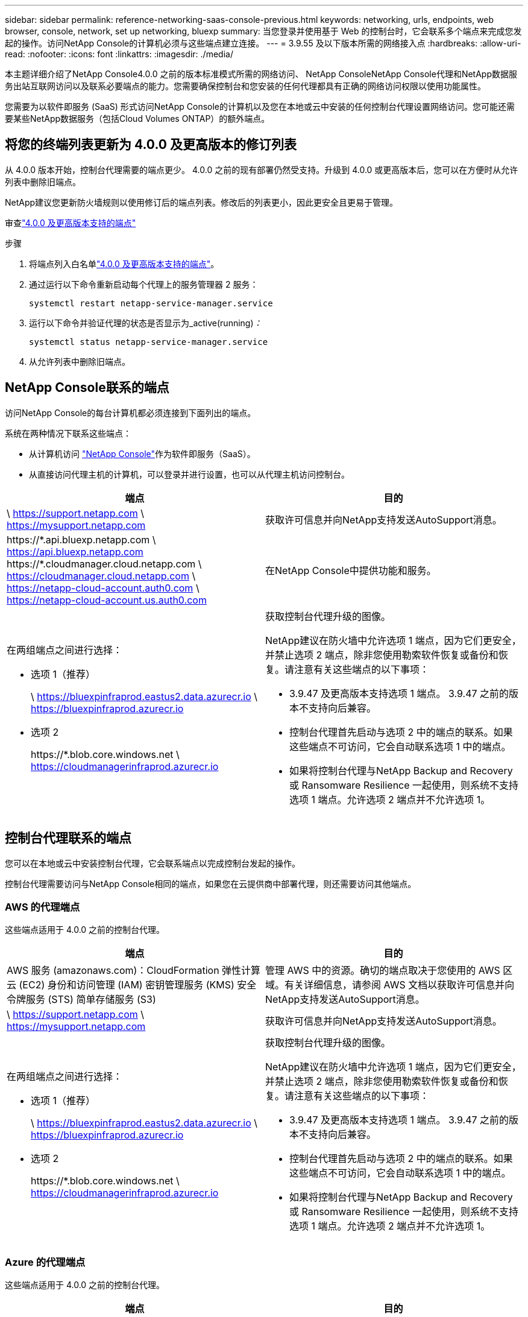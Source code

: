 ---
sidebar: sidebar 
permalink: reference-networking-saas-console-previous.html 
keywords: networking, urls, endpoints, web browser, console, network, set up networking, bluexp 
summary: 当您登录并使用基于 Web 的控制台时，它会联系多个端点来完成您发起的操作。访问NetApp Console的计算机必须与这些端点建立连接。 
---
= 3.9.55 及以下版本所需的网络接入点
:hardbreaks:
:allow-uri-read: 
:nofooter: 
:icons: font
:linkattrs: 
:imagesdir: ./media/


[role="lead"]
本主题详细介绍了NetApp Console4.0.0 之前的版本标准模式所需的网络访问、 NetApp ConsoleNetApp Console代理和NetApp数据服务出站互联网访问以及联系必要端点的能力。您需要确保控制台和您安装的任何代理都具有正确的网络访问权限以使用功能属性。

您需要为以软件即服务 (SaaS) 形式访问NetApp Console的计算机以及您在本地或云中安装的任何控制台代理设置网络访问。您可能还需要某些NetApp数据服务（包括Cloud Volumes ONTAP）的额外端点。



== 将您的终端列表更新为 4.0.0 及更高版本的修订列表

从 4.0.0 版本开始，控制台代理需要的端点更少。 4.0.0 之前的现有部署仍然受支持。升级到 4.0.0 或更高版本后，您可以在方便时从允许列表中删除旧端点。

NetApp建议您更新防火墙规则以使用修订后的端点列表。修改后的列表更小，因此更安全且更易于管理。

审查link:reference-networking-saas-console.html["4.0.0 及更高版本支持的端点"]

.步骤
. 将端点列入白名单link:reference-networking-saas-console.html["4.0.0 及更高版本支持的端点"]。
. 通过运行以下命令重新启动每个代理上的服务管理器 2 服务：
+
[source, cli]
----
systemctl restart netapp-service-manager.service
----
. 运行以下命令并验证代理的状态是否显示为_active(running)_：_
+
[source, cli]
----
systemctl status netapp-service-manager.service
----
. 从允许列表中删除旧端点。




== NetApp Console联系的端点

访问NetApp Console的每台计算机都必须连接到下面列出的端点。

系统在两种情况下联系这些端点：

* 从计算机访问 https://console.netapp.com["NetApp Console"^]作为软件即服务（SaaS）。
* 从直接访问代理主机的计算机，可以登录并进行设置，也可以从代理主机访问控制台。


[cols="2*"]
|===
| 端点 | 目的 


| \ https://support.netapp.com \ https://mysupport.netapp.com | 获取许可信息并向NetApp支持发送AutoSupport消息。 


| \https://\*.api.bluexp.netapp.com \ https://api.bluexp.netapp.com \https://*.cloudmanager.cloud.netapp.com \ https://cloudmanager.cloud.netapp.com \ https://netapp-cloud-account.auth0.com \ https://netapp-cloud-account.us.auth0.com | 在NetApp Console中提供功能和服务。 


 a| 
在两组端点之间进行选择：

* 选项 1（推荐）
+
\ https://bluexpinfraprod.eastus2.data.azurecr.io \ https://bluexpinfraprod.azurecr.io

* 选项 2
+
\https://*.blob.core.windows.net \ https://cloudmanagerinfraprod.azurecr.io


 a| 
获取控制台代理升级的图像。

NetApp建议在防火墙中允许选项 1 端点，因为它们更安全，并禁止选项 2 端点，除非您使用勒索软件恢复或备份和恢复。请注意有关这些端点的以下事项：

* 3.9.47 及更高版本支持选项 1 端点。  3.9.47 之前的版本不支持向后兼容。
* 控制台代理首先启动与选项 2 中的端点的联系。如果这些端点不可访问，它会自动联系选项 1 中的端点。
* 如果将控制台代理与NetApp Backup and Recovery或 Ransomware Resilience 一起使用，则系统不支持选项 1 端点。允许选项 2 端点并不允许选项 1。


|===


== 控制台代理联系的端点

您可以在本地或云中安装控制台代理，它会联系端点以完成控制台发起的操作。

控制台代理需要访问与NetApp Console相同的端点，如果您在云提供商中部署代理，则还需要访问其他端点。



=== AWS 的代理端点

这些端点适用于 4.0.0 之前的控制台代理。

[cols="2*"]
|===
| 端点 | 目的 


| AWS 服务 (amazonaws.com)：CloudFormation 弹性计算云 (EC2) 身份和访问管理 (IAM) 密钥管理服务 (KMS) 安全令牌服务 (STS) 简单存储服务 (S3) | 管理 AWS 中的资源。确切的端点取决于您使用的 AWS 区域。有关详细信息，请参阅 AWS 文档以获取许可信息并向NetApp支持发送AutoSupport消息。 


| \ https://support.netapp.com \ https://mysupport.netapp.com | 获取许可信息并向NetApp支持发送AutoSupport消息。 


 a| 
在两组端点之间进行选择：

* 选项 1（推荐）
+
\ https://bluexpinfraprod.eastus2.data.azurecr.io \ https://bluexpinfraprod.azurecr.io

* 选项 2
+
\https://*.blob.core.windows.net \ https://cloudmanagerinfraprod.azurecr.io


 a| 
获取控制台代理升级的图像。

NetApp建议在防火墙中允许选项 1 端点，因为它们更安全，并禁止选项 2 端点，除非您使用勒索软件恢复或备份和恢复。请注意有关这些端点的以下事项：

* 3.9.47 及更高版本支持选项 1 端点。  3.9.47 之前的版本不支持向后兼容。
* 控制台代理首先启动与选项 2 中的端点的联系。如果这些端点不可访问，它会自动联系选项 1 中的端点。
* 如果将控制台代理与NetApp Backup and Recovery或 Ransomware Resilience 一起使用，则系统不支持选项 1 端点。允许选项 2 端点并不允许选项 1。


|===


=== Azure 的代理端点

这些端点适用于 4.0.0 之前的控制台代理。

[cols="2*"]
|===
| 端点 | 目的 


| \ https://management.azure.com \ https://login.microsoftonline.com \ https://blob.core.windows.net \ https://core.windows.net | 管理 Azure 公共区域中的资源。 


| \ https://management.chinacloudapi.cn \ https://login.chinacloudapi.cn \ https://blob.core.chinacloudapi.cn \ https://core.chinacloudapi.cn | 管理 Azure 中国区域的资源。 


| \ https://support.netapp.com \ https://mysupport.netapp.com | 获取许可信息并向NetApp支持发送AutoSupport消息。 


 a| 
在两组端点之间进行选择：

* 选项 1（推荐）
+
\ https://bluexpinfraprod.eastus2.data.azurecr.io \ https://bluexpinfraprod.azurecr.io

* 选项 2
+
\https://*.blob.core.windows.net \ https://cloudmanagerinfraprod.azurecr.io


 a| 
获取控制台代理升级的图像。

NetApp建议在防火墙中允许选项 1 端点，因为它们更安全，并禁止选项 2 端点，除非您使用勒索软件恢复或备份和恢复。请注意有关这些端点的以下事项：

* 3.9.47 及更高版本支持选项 1 端点。  3.9.47 之前的版本不支持向后兼容。
* 控制台代理首先启动与选项 2 中的端点的联系。如果这些端点不可访问，它会自动联系选项 1 中的端点。
* 如果将控制台代理与NetApp Backup and Recovery或 Ransomware Resilience 一起使用，则系统不支持选项 1 端点。允许选项 2 端点并不允许选项 1。


|===


=== Google Cloud 的代理端点

这些端点适用于 4.0.0 之前的控制台代理。

[cols="2*"]
|===
| 端点 | 目的 


| \ https://www.googleapis.com/compute/v1/ \ https://compute.googleapis.com/compute/v1 \ https://cloudresourcemanager.googleapis.com/v1/projects \ https://www.googleapis.com/compute/beta \ https://storage.googleapis.com/storage/v1 \ https://www.googleapis.com/storage/v1 \ https://iam.googleapis.com/v1 \ https://cloudkms.googleapis.com/v1 \ https://www.googleapis.com/deploymentmanager/v2/project | 管理 Google Cloud 中的资源。 


| \ https://support.netapp.com \ https://mysupport.netapp.com | 获取许可信息并向NetApp支持发送AutoSupport消息。 


 a| 
在两组端点之间进行选择：

* 选项 1（推荐）
+
\ https://bluexpinfraprod.eastus2.data.azurecr.io \ https://bluexpinfraprod.azurecr.io

* 选项 2
+
\https://*.blob.core.windows.net \ https://cloudmanagerinfraprod.azurecr.io


 a| 
获取控制台代理升级的图像。

NetApp建议在防火墙中允许选项 1 端点，因为它们更安全，而不允许选项 2 端点。请注意有关这些端点的以下事项：

* 从控制台代理 3.9.47 版本开始，系统支持选项 1 中列出的端点。控制台代理的先前版本不支持向后兼容。
* 控制台代理首先联系选项 2 中的端点。如果这些端点不可访问，它会自动联系选项 1 中的端点。
* 如果将控制台代理与NetApp Backup and Recovery或 Ransomware Resilience 一起使用，则系统不支持选项 1 端点。允许选项 2 端点并不允许选项 1。


|===


== 本地代理端点
